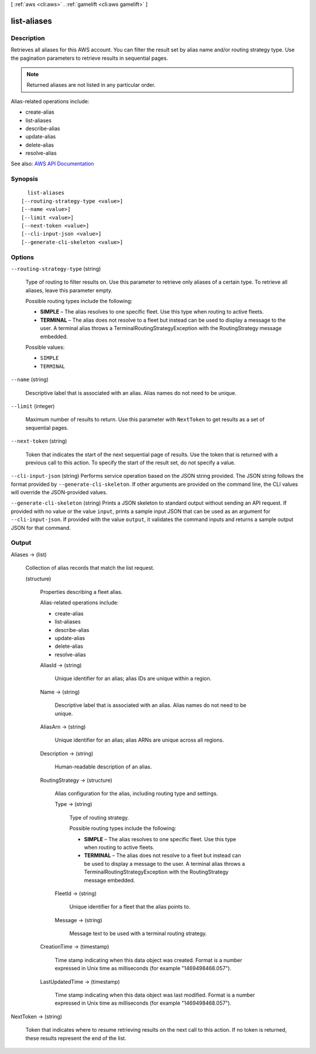 [ :ref:`aws <cli:aws>` . :ref:`gamelift <cli:aws gamelift>` ]

.. _cli:aws gamelift list-aliases:


************
list-aliases
************



===========
Description
===========



Retrieves all aliases for this AWS account. You can filter the result set by alias name and/or routing strategy type. Use the pagination parameters to retrieve results in sequential pages.

 

.. note::

   

  Returned aliases are not listed in any particular order.

   

 

Alias-related operations include:

 

 
*  create-alias   
 
*  list-aliases   
 
*  describe-alias   
 
*  update-alias   
 
*  delete-alias   
 
*  resolve-alias   
 



See also: `AWS API Documentation <https://docs.aws.amazon.com/goto/WebAPI/gamelift-2015-10-01/ListAliases>`_


========
Synopsis
========

::

    list-aliases
  [--routing-strategy-type <value>]
  [--name <value>]
  [--limit <value>]
  [--next-token <value>]
  [--cli-input-json <value>]
  [--generate-cli-skeleton <value>]




=======
Options
=======

``--routing-strategy-type`` (string)


  Type of routing to filter results on. Use this parameter to retrieve only aliases of a certain type. To retrieve all aliases, leave this parameter empty.

   

  Possible routing types include the following:

   

   
  * **SIMPLE** – The alias resolves to one specific fleet. Use this type when routing to active fleets. 
   
  * **TERMINAL** – The alias does not resolve to a fleet but instead can be used to display a message to the user. A terminal alias throws a TerminalRoutingStrategyException with the  RoutingStrategy message embedded. 
   

  

  Possible values:

  
  *   ``SIMPLE``

  
  *   ``TERMINAL``

  

  

``--name`` (string)


  Descriptive label that is associated with an alias. Alias names do not need to be unique.

  

``--limit`` (integer)


  Maximum number of results to return. Use this parameter with ``NextToken`` to get results as a set of sequential pages.

  

``--next-token`` (string)


  Token that indicates the start of the next sequential page of results. Use the token that is returned with a previous call to this action. To specify the start of the result set, do not specify a value.

  

``--cli-input-json`` (string)
Performs service operation based on the JSON string provided. The JSON string follows the format provided by ``--generate-cli-skeleton``. If other arguments are provided on the command line, the CLI values will override the JSON-provided values.

``--generate-cli-skeleton`` (string)
Prints a JSON skeleton to standard output without sending an API request. If provided with no value or the value ``input``, prints a sample input JSON that can be used as an argument for ``--cli-input-json``. If provided with the value ``output``, it validates the command inputs and returns a sample output JSON for that command.



======
Output
======

Aliases -> (list)

  

  Collection of alias records that match the list request.

  

  (structure)

    

    Properties describing a fleet alias.

     

    Alias-related operations include:

     

     
    *  create-alias   
     
    *  list-aliases   
     
    *  describe-alias   
     
    *  update-alias   
     
    *  delete-alias   
     
    *  resolve-alias   
     

    

    AliasId -> (string)

      

      Unique identifier for an alias; alias IDs are unique within a region.

      

      

    Name -> (string)

      

      Descriptive label that is associated with an alias. Alias names do not need to be unique.

      

      

    AliasArn -> (string)

      

      Unique identifier for an alias; alias ARNs are unique across all regions.

      

      

    Description -> (string)

      

      Human-readable description of an alias.

      

      

    RoutingStrategy -> (structure)

      

      Alias configuration for the alias, including routing type and settings.

      

      Type -> (string)

        

        Type of routing strategy.

         

        Possible routing types include the following:

         

         
        * **SIMPLE** – The alias resolves to one specific fleet. Use this type when routing to active fleets. 
         
        * **TERMINAL** – The alias does not resolve to a fleet but instead can be used to display a message to the user. A terminal alias throws a TerminalRoutingStrategyException with the  RoutingStrategy message embedded. 
         

        

        

      FleetId -> (string)

        

        Unique identifier for a fleet that the alias points to.

        

        

      Message -> (string)

        

        Message text to be used with a terminal routing strategy.

        

        

      

    CreationTime -> (timestamp)

      

      Time stamp indicating when this data object was created. Format is a number expressed in Unix time as milliseconds (for example "1469498468.057").

      

      

    LastUpdatedTime -> (timestamp)

      

      Time stamp indicating when this data object was last modified. Format is a number expressed in Unix time as milliseconds (for example "1469498468.057").

      

      

    

  

NextToken -> (string)

  

  Token that indicates where to resume retrieving results on the next call to this action. If no token is returned, these results represent the end of the list.

  

  

